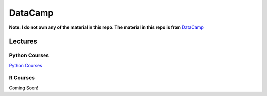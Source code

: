========
DataCamp
========

.. image:: images/datacamp.png

**Note: I do not own any of the material in this repo. The material in this repo is from** `DataCamp <https://www.datacamp.com/>`__

Lectures
========

Python Courses
--------------
`Python Courses <https://github.com/coatk1/datacamp/Python>`__

R Courses
---------
Coming Soon!
